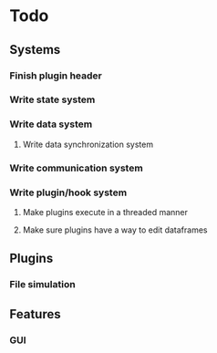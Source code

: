 * Todo
** Systems
*** Finish plugin header
*** Write state system
*** Write data system
**** Write data synchronization system
*** Write communication system
*** Write plugin/hook system
**** Make plugins execute in a threaded manner
**** Make sure plugins have a way to edit dataframes
** Plugins
*** File simulation
** Features
*** GUI
